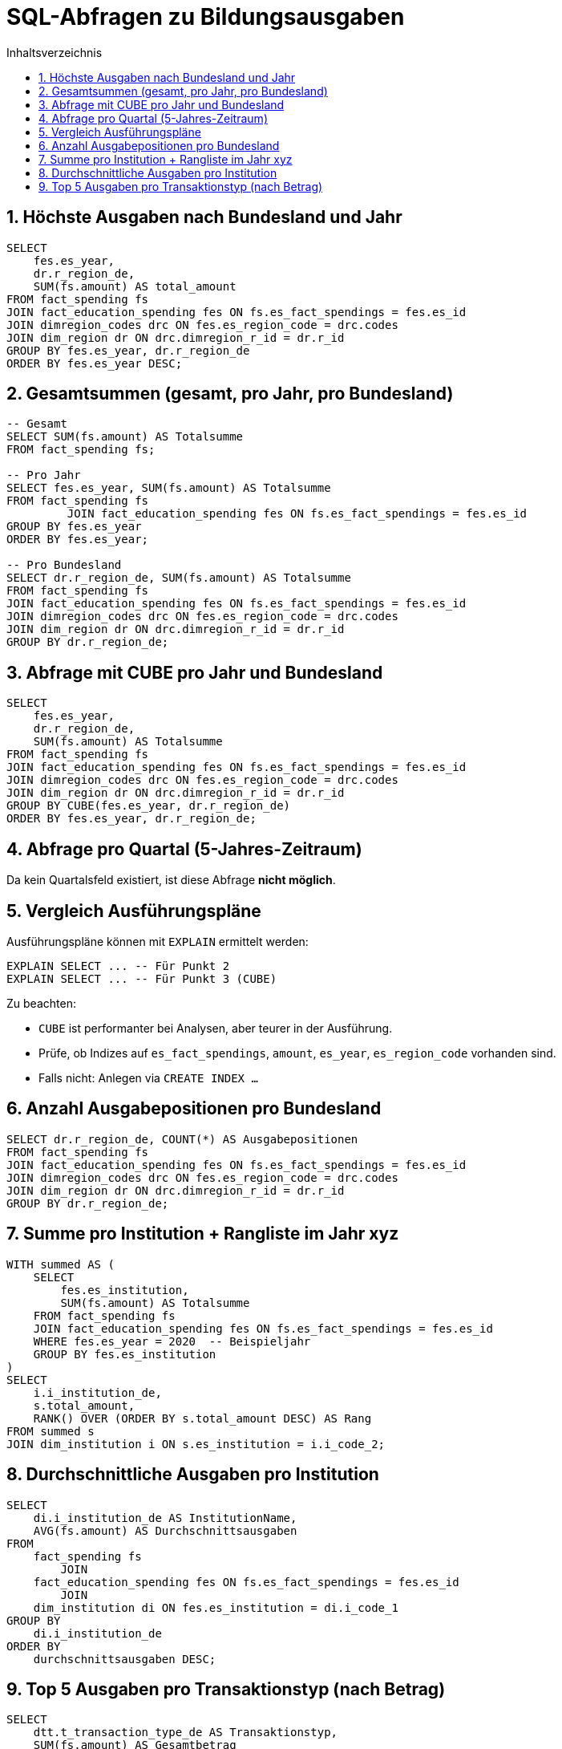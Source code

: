 = SQL-Abfragen zu Bildungsausgaben
:toc:
:toc-title: Inhaltsverzeichnis
:sectnums:

== Höchste Ausgaben nach Bundesland und Jahr

[source, sql]
----
SELECT
    fes.es_year,
    dr.r_region_de,
    SUM(fs.amount) AS total_amount
FROM fact_spending fs
JOIN fact_education_spending fes ON fs.es_fact_spendings = fes.es_id
JOIN dimregion_codes drc ON fes.es_region_code = drc.codes
JOIN dim_region dr ON drc.dimregion_r_id = dr.r_id
GROUP BY fes.es_year, dr.r_region_de
ORDER BY fes.es_year DESC;
----

== Gesamtsummen (gesamt, pro Jahr, pro Bundesland)

[source, sql]
----
-- Gesamt
SELECT SUM(fs.amount) AS Totalsumme
FROM fact_spending fs;

-- Pro Jahr
SELECT fes.es_year, SUM(fs.amount) AS Totalsumme
FROM fact_spending fs
         JOIN fact_education_spending fes ON fs.es_fact_spendings = fes.es_id
GROUP BY fes.es_year
ORDER BY fes.es_year;

-- Pro Bundesland
SELECT dr.r_region_de, SUM(fs.amount) AS Totalsumme
FROM fact_spending fs
JOIN fact_education_spending fes ON fs.es_fact_spendings = fes.es_id
JOIN dimregion_codes drc ON fes.es_region_code = drc.codes
JOIN dim_region dr ON drc.dimregion_r_id = dr.r_id
GROUP BY dr.r_region_de;
----

== Abfrage mit CUBE pro Jahr und Bundesland

[source, sql]
----
SELECT
    fes.es_year,
    dr.r_region_de,
    SUM(fs.amount) AS Totalsumme
FROM fact_spending fs
JOIN fact_education_spending fes ON fs.es_fact_spendings = fes.es_id
JOIN dimregion_codes drc ON fes.es_region_code = drc.codes
JOIN dim_region dr ON drc.dimregion_r_id = dr.r_id
GROUP BY CUBE(fes.es_year, dr.r_region_de)
ORDER BY fes.es_year, dr.r_region_de;
----

== Abfrage pro Quartal (5-Jahres-Zeitraum)

Da kein Quartalsfeld existiert, ist diese Abfrage **nicht möglich**.

== Vergleich Ausführungspläne

Ausführungspläne können mit `EXPLAIN` ermittelt werden:

[source, sql]
----
EXPLAIN SELECT ... -- Für Punkt 2
EXPLAIN SELECT ... -- Für Punkt 3 (CUBE)
----

Zu beachten:

* `CUBE` ist performanter bei Analysen, aber teurer in der Ausführung.
* Prüfe, ob Indizes auf `es_fact_spendings`, `amount`, `es_year`, `es_region_code` vorhanden sind.
* Falls nicht: Anlegen via `CREATE INDEX ...`

== Anzahl Ausgabepositionen pro Bundesland

[source, sql]
----
SELECT dr.r_region_de, COUNT(*) AS Ausgabepositionen
FROM fact_spending fs
JOIN fact_education_spending fes ON fs.es_fact_spendings = fes.es_id
JOIN dimregion_codes drc ON fes.es_region_code = drc.codes
JOIN dim_region dr ON drc.dimregion_r_id = dr.r_id
GROUP BY dr.r_region_de;
----


== Summe pro Institution + Rangliste im Jahr xyz

[source, sql]
----
WITH summed AS (
    SELECT
        fes.es_institution,
        SUM(fs.amount) AS Totalsumme
    FROM fact_spending fs
    JOIN fact_education_spending fes ON fs.es_fact_spendings = fes.es_id
    WHERE fes.es_year = 2020  -- Beispieljahr
    GROUP BY fes.es_institution
)
SELECT
    i.i_institution_de,
    s.total_amount,
    RANK() OVER (ORDER BY s.total_amount DESC) AS Rang
FROM summed s
JOIN dim_institution i ON s.es_institution = i.i_code_2;
----

== Durchschnittliche Ausgaben pro Institution

[source, sql]
----
SELECT
    di.i_institution_de AS InstitutionName,
    AVG(fs.amount) AS Durchschnittsausgaben
FROM
    fact_spending fs
        JOIN
    fact_education_spending fes ON fs.es_fact_spendings = fes.es_id
        JOIN
    dim_institution di ON fes.es_institution = di.i_code_1
GROUP BY
    di.i_institution_de
ORDER BY
    durchschnittsausgaben DESC;
----

== Top 5 Ausgaben pro Transaktionstyp (nach Betrag)

[source, sql]
----
SELECT
    dtt.t_transaction_type_de AS Transaktionstyp,
    SUM(fs.amount) AS Gesamtbetrag
FROM
    fact_spending fs
        JOIN
    dim_transaction_type dtt ON fs.transactiontypecode = dtt.t_code
GROUP BY
    dtt.t_transaction_type_de
ORDER BY
    Gesamtbetrag DESC
LIMIT 5;
----